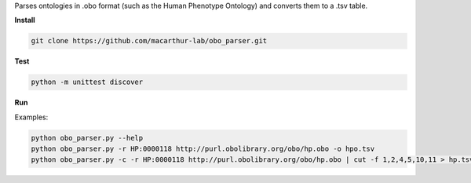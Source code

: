 Parses ontologies in .obo format (such as the Human Phenotype Ontology) and converts them to a .tsv table.

.. image:: https://travis-ci.org/macarthur-lab/obo_parser.svg?branch=master
    :target: https://travis-ci.org/macarthur-lab/obo_parser
    
    
**Install**  

.. code:: bash

  git clone https://github.com/macarthur-lab/obo_parser.git  

**Test**  

.. code:: bash

  python -m unittest discover

**Run**  

Examples:  

.. code:: bash

  python obo_parser.py --help  
  python obo_parser.py -r HP:0000118 http://purl.obolibrary.org/obo/hp.obo -o hpo.tsv  
  python obo_parser.py -c -r HP:0000118 http://purl.obolibrary.org/obo/hp.obo | cut -f 1,2,4,5,10,11 > hp.tsv  
